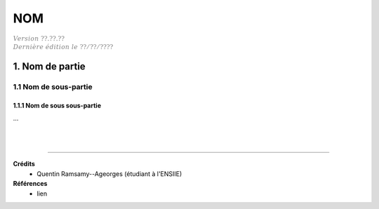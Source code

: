 .. _etiquette:

================================
NOM
================================

| :math:`\color{grey}{Version \ ??.??.??}`
| :math:`\color{grey}{Dernière \ édition \ le \ ??/??/????}`

1. Nom de partie
===================================

1.1 Nom de sous-partie
********************************

1.1.1 Nom de sous sous-partie
--------------------------------

...





|
|

-----

**Crédits**
	* Quentin Ramsamy--Ageorges (étudiant à l'ENSIIE)

**Références**
	* lien